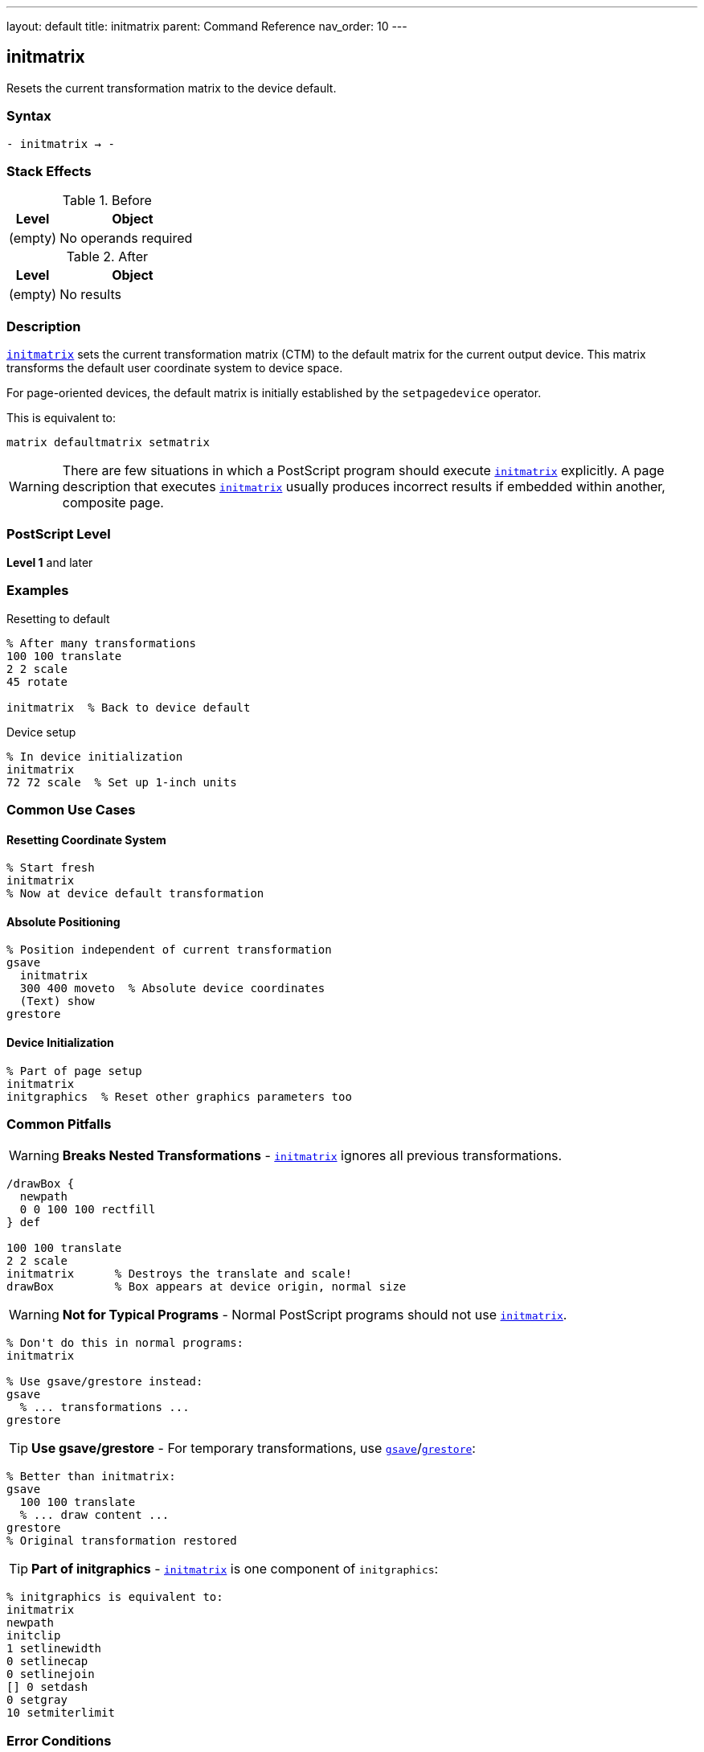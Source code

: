 ---
layout: default
title: initmatrix
parent: Command Reference
nav_order: 10
---

== initmatrix

Resets the current transformation matrix to the device default.

=== Syntax

----
- initmatrix → -
----

=== Stack Effects

.Before
[cols="1,3"]
|===
| Level | Object

| (empty)
| No operands required
|===

.After
[cols="1,3"]
|===
| Level | Object

| (empty)
| No results
|===

=== Description

link:/docs/commands/references/initmatrix/[`initmatrix`] sets the current transformation matrix (CTM) to the default matrix for the current output device. This matrix transforms the default user coordinate system to device space.

For page-oriented devices, the default matrix is initially established by the `setpagedevice` operator.

This is equivalent to:

[source,postscript]
----
matrix defaultmatrix setmatrix
----

WARNING: There are few situations in which a PostScript program should execute link:/docs/commands/references/initmatrix/[`initmatrix`] explicitly. A page description that executes link:/docs/commands/references/initmatrix/[`initmatrix`] usually produces incorrect results if embedded within another, composite page.

=== PostScript Level

*Level 1* and later

=== Examples

.Resetting to default
[source,postscript]
----
% After many transformations
100 100 translate
2 2 scale
45 rotate

initmatrix  % Back to device default
----

.Device setup
[source,postscript]
----
% In device initialization
initmatrix
72 72 scale  % Set up 1-inch units
----

=== Common Use Cases

==== Resetting Coordinate System

[source,postscript]
----
% Start fresh
initmatrix
% Now at device default transformation
----

==== Absolute Positioning

[source,postscript]
----
% Position independent of current transformation
gsave
  initmatrix
  300 400 moveto  % Absolute device coordinates
  (Text) show
grestore
----

==== Device Initialization

[source,postscript]
----
% Part of page setup
initmatrix
initgraphics  % Reset other graphics parameters too
----

=== Common Pitfalls

WARNING: *Breaks Nested Transformations* - link:/docs/commands/references/initmatrix/[`initmatrix`] ignores all previous transformations.

[source,postscript]
----
/drawBox {
  newpath
  0 0 100 100 rectfill
} def

100 100 translate
2 2 scale
initmatrix      % Destroys the translate and scale!
drawBox         % Box appears at device origin, normal size
----

WARNING: *Not for Typical Programs* - Normal PostScript programs should not use link:/docs/commands/references/initmatrix/[`initmatrix`].

[source,postscript]
----
% Don't do this in normal programs:
initmatrix

% Use gsave/grestore instead:
gsave
  % ... transformations ...
grestore
----

TIP: *Use gsave/grestore* - For temporary transformations, use link:/docs/commands/references/gsave/[`gsave`]/link:/docs/commands/references/grestore/[`grestore`]:

[source,postscript]
----
% Better than initmatrix:
gsave
  100 100 translate
  % ... draw content ...
grestore
% Original transformation restored
----

TIP: *Part of initgraphics* - link:/docs/commands/references/initmatrix/[`initmatrix`] is one component of `initgraphics`:

[source,postscript]
----
% initgraphics is equivalent to:
initmatrix
newpath
initclip
1 setlinewidth
0 setlinecap
0 setlinejoin
[] 0 setdash
0 setgray
10 setmiterlimit
----

=== Error Conditions

[cols="1,3"]
|===
| Error | Condition

| (none)
| link:/docs/commands/references/initmatrix/[`initmatrix`] cannot fail
|===

=== Implementation Notes

* The default matrix is device-dependent
* For page devices, it's established during page setup
* The transformation is instantaneous
* No previous CTM state is preserved (unlike link:/docs/commands/references/grestore/[`grestore`])

=== Default Matrix Characteristics

For typical page-oriented devices:

----
[72 0 0 -72 0 height]
----

Where:

* 72 = points per inch (horizontal)
* -72 = points per inch (vertical, inverted)
* height = page height in points

This establishes:

* 1 unit = 1 point (1/72 inch)
* Origin at top-left corner
* Y-axis pointing down
* X-axis pointing right

=== Relationship to Other Operators

[source,postscript]
----
% These are equivalent:
initmatrix

matrix defaultmatrix setmatrix
----

link:/docs/commands/references/initmatrix/[`initmatrix`] is part of:

[source,postscript]
----
initgraphics  % Calls initmatrix plus resets other parameters
----

=== When to Use initmatrix

Valid use cases (rare):

1. **Device Setup**: Initial coordinate system configuration
2. **Absolute Positioning**: When you need device coordinates
3. **Error Recovery**: Recovering from unknown transformation state

Invalid use cases (common mistakes):

1. **Normal Drawing**: Use link:/docs/commands/references/gsave/[`gsave`]/link:/docs/commands/references/grestore/[`grestore`] instead
2. **Resetting After Transform**: Use link:/docs/commands/references/grestore/[`grestore`] instead
3. **Embedded Pages**: Will break composition

=== Example of Proper Use

[source,postscript]
----
% Valid: Absolute positioning for debugging
/debugMark {
  gsave
    initmatrix  % Work in device coordinates
    72 72 translate  % 1 inch from corner
    newpath
    0 0 5 0 360 arc
    fill
  grestore
} def
----

=== See Also

* link:/docs/commands/references/defaultmatrix/[`defaultmatrix`] - Get device default matrix
* link:/docs/commands/references/currentmatrix/[`currentmatrix`] - Get current CTM
* link:/docs/commands/references/setmatrix/[`setmatrix`] - Set CTM explicitly
* link:/docs/commands/references/gsave/[`gsave`] - Save graphics state
* link:/docs/commands/references/grestore/[`grestore`] - Restore graphics state